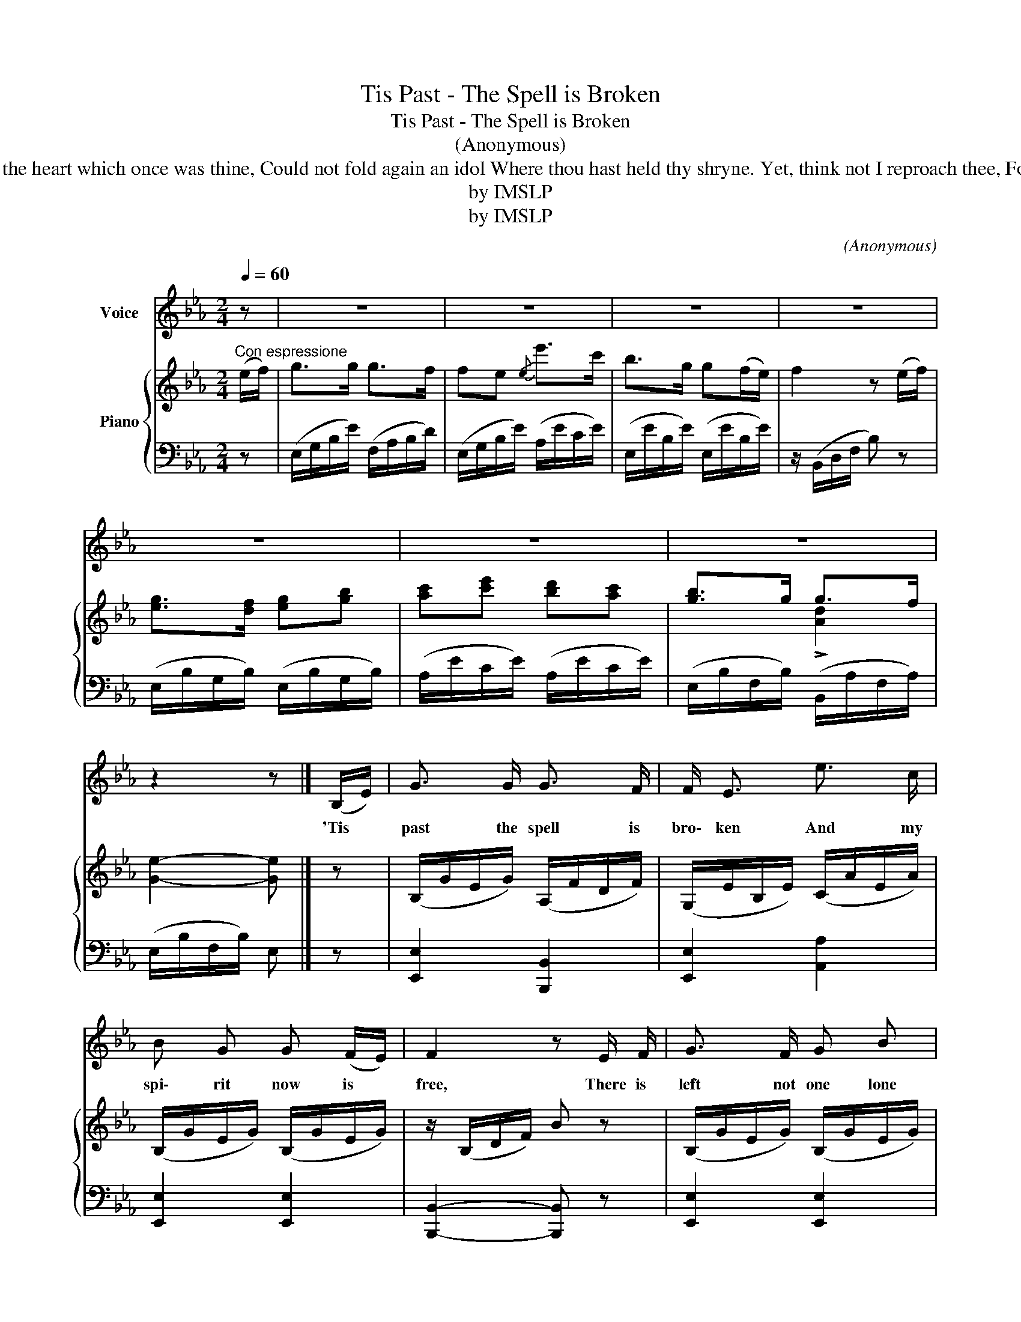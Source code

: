 X:1
T:Tis Past - The Spell is Broken
T:Tis Past - The Spell is Broken
T:(Anonymous)
T:I can never love another, For the heart which once was thine, Could not fold again an idol Where thou hast held thy shryne. Yet, think not I reproach thee, For the ruin thou hast wrought,
T:by IMSLP
T:by IMSLP
C:(Anonymous)
Z:by IMSLP
%%score 1 { ( 2 4 ) | 3 }
L:1/8
Q:1/4=60
M:2/4
K:Eb
V:1 treble nm="Voice"
V:2 treble nm="Piano"
V:4 treble 
V:3 bass 
V:1
 z | z4 | z4 | z4 | z4 | z4 | z4 | z4 | z2 z |] (B,/E/) | G3/2 G/ G3/2 F/ | F/ E3/2 e3/2 c/ | %12
w: |||||||||'Tis *|past the spell is|bro\- ken And my|
 B G G (F/E/) | F2 z E/ F/ | G3/2 F/ G B | c/ e3/2 d3/2 c/ | B3/2 G/ G3/2 F/ | E2 z B | %18
w: spi\- rit now is *|free, There is|left not one lone|tok\- en Of the|love it bore to|thee. I|
 e3/2 d/{/d} c3/2 B/ | (cd) e3/2 c/ | B3/2 G/ G (F/E/) | F2 z E/F/ | G B A3/2 F/ | F/ E3/2 B, B, | %24
w: fear not this will|grieve * thee, For|thou hast ne\- ver *|lov'd No I|feel thou hast de\-|ceiv'd me, This thy|
 E/ G3/2 A3/2 G/ |{G} F2 z B/ B/ |!mf!!<(! e3/2 e/ c3/2!f! A/!<)! | G/ B3/2 z c/ c/ | %28
w: bro\- ken vows have|prov'd No I|feel Thou hast decei\-|v'd me, This thy|
"^ritard"[Q:1/4=50] B/ G3/2 G3/2 F/ |[Q:1/4=60] E2 z2 | z4 | z4 | z4 | z2 z!D.C.! |] %34
w: bro\- ken vows have|prov'd.|||||
V:2
"^Con espressione" (e/f/) | g>g g>f | fe{/e} e'>c' | b>g g(f/e/) | f2 z (e/f/) | %5
 [eg]>[df] [eg][gb] | [ac'][c'e'] [bd'][ac'] | [gb]>g g>f | [Ge]2- [Ge] |] z | %10
 (B,/G/E/G/) (A,/F/D/F/) | (G,/E/B,/E/) (C/A/E/A/) | (B,/G/E/G/) (B,/G/E/G/) | z/ (B,/D/F/) B z | %14
 (B,/G/E/G/) (B,/G/E/G/) | (C/A/E/A/) (C/A/E/A/) | (B,/G/E/G/) (A,/F/D/F/) | (G,/E/B,/E/) G, z | %18
 z/ (B,/E/B/) z/ (C/E/A/) | z/ (C/E/A/) z/ (C/E/A/) | z/ (B,/E/G/) z/ (B,/E/G/) | %21
 z/ (B,/D/F/) B z | (B,/G/E/G/) (A,/F/D/F/) | (G,/E/B,/E/) (G,/E/B,/E/) | (B,/G/E/G/) (B,/G/E/G/) | %25
 z/ (B,/D/G/) z/ (D/F/B/) |!<(! z/!mf! (B,/E/B/) z/ (C/E/A/)!<)! |!f! [B,EG]2 [E^Fc]2 | %28
 [EGB]2 G>F | [G,B,E]2 e>f | [eg]>[df] [eg][gb] | [ac'][c'e'] [bd'][ac'] | [gb]>g g>f | %33
 [Ge]2 [Ge] |] %34
V:3
 z | (E,/G,/B,/E/) (F,/A,/B,/D/) | (E,/G,/B,/E/) (A,/E/C/E/) | (E,/E/B,/E/) (E,/E/B,/E/) | %4
 z/ (B,,/D,/F,/ B,) z | (E,/B,/G,/B,/) (E,/B,/G,/B,/) | (A,/E/C/E/) (A,/E/C/E/) | %7
 (E,/B,/F,/B,/) (B,,/A,/F,/A,/) | (E,/B,/F,/B,/) E, |] z | [E,,E,]2 [B,,,B,,]2 | %11
 [E,,E,]2 [A,,A,]2 | [E,,E,]2 [E,,E,]2 | [B,,,B,,]2- [B,,,B,,] z | [E,,E,]2 [E,,E,]2 | %15
 [A,,A,]2 [A,,A,]2 | [E,,E,]2 [B,,,A,,]2 | [E,,E,]2- [E,,E,] z | [G,,G,]2 [A,,A,]2 | %19
 [A,,A,]2 [A,,A,]2 | [E,,E,]2 [E,,E,]2 | [B,,,B,,]2 [B,,,B,,]2 | [E,,E,]2 [B,,,B,,]2 | %23
 [E,,E,]2 [E,,E,]2 | [E,,E,]2 [E,,E,]2 | !>![B,,,B,,]2 !>![A,,,A,,]2 | [G,,,G,,]2 [A,,,A,,]2 | %27
 [E,,E,]2 [=A,,=A,]2 |"^ritard" [B,,B,]2 [B,,,B,,]2 | [E,,E,]2 z2 | (E,/B,/G,/B,/) (E,/B,/G,/B,/) | %31
 (A,/E/C/E/) (A,/E/C/E/) | (E,/B,/G,/B,/) (B,,/A,/F,/A,/) | (E,/B,/G,/B,/) E, |] %34
V:4
 x | x4 | x4 | x4 | x4 | x4 | x4 | x2 !>![Ad]2 | x3 |] x | x4 | x4 | x4 | x4 | x4 | x4 | x4 | x4 | %18
 x4 | x4 | x4 | x4 | x4 | x4 | x4 | x4 | x4 | x4 | x2 [A,D]2 | x4 | x4 | x4 | x4 | x3 |] %34

